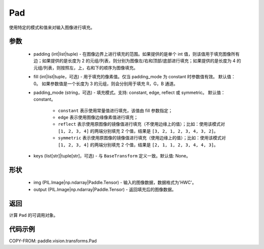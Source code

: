 .. _cn_api_vision_transforms_Pad:

Pad
-------------------------------

.. py:class:: paddle.vision.transforms.Pad(padding, fill=0, padding_mode='constant', keys=None)

使用特定的模式和值来对输入图像进行填充。

参数
:::::::::

    - padding (int|list|tuple) - 在图像边界上进行填充的范围。如果提供的是单个 int 值，则该值用于填充图像所有边；如果提供的是长度为 2 的元组/列表，则分别为图像左/右和顶部/底部进行填充；如果提供的是长度为 4 的元组/列表，则按照左，上，右和下的顺序为图像填充。
    - fill (int|list|tuple，可选) - 用于填充的像素值。仅当 padding_mode 为 constant 时参数值有效。 默认值：0。 如果参数值是一个长度为 3 的元组，则会分别用于填充 R，G，B 通道。
    - padding_mode (string，可选) - 填充模式。支持: constant, edge, reflect 或 symmetric。 默认值：constant。

        - ``constant`` 表示使用常量值进行填充，该值由 fill 参数指定；
        - ``edge`` 表示使用图像边缘像素值进行填充；
        - ``reflect`` 表示使用原图像的镜像值进行填充（不使用边缘上的值）；比如：使用该模式对 ``[1, 2, 3, 4]`` 的两端分别填充 2 个值，结果是 ``[3, 2, 1, 2, 3, 4, 3, 2]``。
        - ``symmetric`` 表示使用原图像的镜像值进行填充（使用边缘上的值）；比如：使用该模式对 ``[1, 2, 3, 4]`` 的两端分别填充 2 个值，结果是 ``[2, 1, 1, 2, 3, 4, 4, 3]``。

    - keys (list[str]|tuple[str]，可选) - 与 ``BaseTransform`` 定义一致。默认值: None。

形状
:::::::::

    - img (PIL.Image|np.ndarray|Paddle.Tensor) - 输入的图像数据，数据格式为'HWC'。
    - output (PIL.Image|np.ndarray|Paddle.Tensor) - 返回填充后的图像数据。

返回
:::::::::

计算 ``Pad`` 的可调用对象。

代码示例
:::::::::

COPY-FROM: paddle.vision.transforms.Pad
